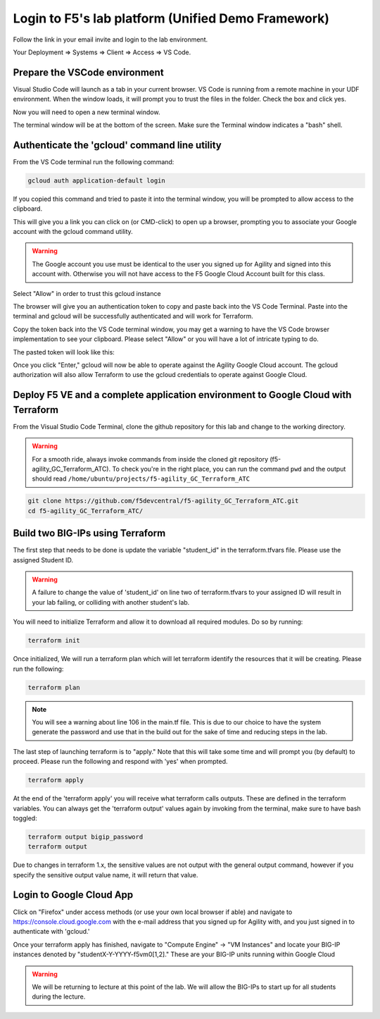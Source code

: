 Login to F5's lab platform (Unified Demo Framework)
===================================================

Follow the link in your email invite and login to the lab environment.

Your Deployment => Systems => Client => Access => VS Code.

.. image:: ./images/01_StartClass_VSCODELaunch.png
   :scale: 60%
   :alt: UDF Access

Prepare the VSCode environment
----------------------------------------------

Visual Studio Code will launch as a tab in your current browser. VS Code is
running from a remote machine in your UDF environment.  When the window loads, it 
will prompt you to trust the files in the folder.  Check the box and click yes.

.. image:: ./images/Trustfolder_LaunchVSCODE.png
   :scale: 50%
   :alt: Trust folder dialog

Now you will need to open a new terminal window. 

.. image:: ./images/02_VSCode_NewTerminal.png
   :scale: 50%
   :alt: Launch new terminal

The terminal window will be at the bottom of the screen.  Make sure the Terminal
window indicates a "bash" shell.

.. image:: ./images/03_VSCode_Terminal_Confirm.png
   :scale: 50%
   :alt: Bash terminal


Authenticate the 'gcloud' command line utility
----------------------------------------------

From the VS Code terminal run the following command:

.. code-block:: bash

   gcloud auth application-default login

If you copied this command and tried to paste it into the terminal window, you will be prompted to allow access to the clipboard.

.. image:: ./images/VSCode_allowClipboard.png
   :scale: 100%
   :alt: Allow Clipboard Access


This will give you a link you can click on (or CMD-click) to open up a browser,
prompting you to associate your Google account with the gcloud command utility.

.. image:: ./images/GcloudAuth_tokenRequestVSCode.png
   :scale: 100%
   :alt: Gcloud auth token request 

.. warning:: The Google account you use must be identical to the user you signed
   up for Agility and signed into this account with. Otherwise you will not
   have access to the F5 Google Cloud Account built for this class.

.. image:: ./images/GcloudAuth_accountselection.png
   :scale: 75%
   :alt: Choose your Google account

Select "Allow" in order to trust this gcloud instance

.. image:: ./images/GcloudAuth_allow.png
   :scale: 75%
   :alt: Gcloud Allow

The browser will give you an authentication token to copy and paste back into
the VS Code Terminal.  Paste into the terminal and gcloud will be successfully
authenticated and will work for Terraform.

.. image:: ./images/GcloudAuth_tokenCopy.png
   :scale: 75%
   :alt: Gcloud copy the token

Copy the token back into the VS Code terminal window, you may get a warning to
have the VS Code browser implementation to see your clipboard. Please select
"Allow" or you will have a lot of intricate typing to do.

.. image:: ./images/VSCode_allowClipboard.png
   :scale: 100%
   :alt: Allow access to the clipboard

The pasted token will look like this:

.. image:: ./images/GcloudAuth_tokenCopyVSCode.png
   :scale: 75%
   :alt: Gcloud token copied into VSCode

Once you click "Enter," gcloud will now be able to operate against the Agility
Google Cloud account. The gcloud authorization will also allow Terraform to use the
gcloud credentials to operate against Google Cloud.

Deploy F5 VE and a complete application environment to Google Cloud with Terraform
----------------------------------------------------------------------------------

From the Visual Studio Code Terminal, clone the github repository for this lab
and change to the working directory.

.. warning:: For a smooth ride, always invoke commands from inside the cloned
   git repository (f5-agility_GC_Terraform_ATC). To check you're in the right
   place, you can run the command ``pwd`` and the output should read
   ``/home/ubuntu/projects/f5-agility_GC_Terraform_ATC``

.. code-block:: bash

   git clone https://github.com/f5devcentral/f5-agility_GC_Terraform_ATC.git
   cd f5-agility_GC_Terraform_ATC/

.. image:: ./images/gitCloneRepoResults.png
   :scale: 75%
   :alt: git clone results

Build two BIG-IPs using Terraform
---------------------------------

The first step that needs to be done is update the variable "student_id" in the
terraform.tfvars file.  Please use the assigned Student ID.

.. image:: ./images/module1_terraform_Set_tfvars.png
   :scale: 60%
   :alt: tfvars

.. warning:: A failure to change the value of 'student_id' on line two of
   terraform.tfvars to your assigned ID will result in your lab failing, or
   colliding with another student's lab.

You will need to initialize Terraform and allow it to download all required
modules. Do so by running:

.. code-block:: bash

   terraform init

.. image:: ./images/module1_terraform_Init1.png
   :scale: 75%
   :alt: Terraform init part1

.. image:: ./images/module1_terraform_Init2.png
   :scale: 75%
   :alt: Terraform init part1

Once initialized, We will run a terraform plan which will let terraform
identify the resources that it will be creating. Please run the following:

.. code-block:: bash

   terraform plan

.. image:: ./images/module1_terraform_Plan.png
   :scale: 60%
   :alt: Terraform plan

.. note:: You will see a warning about line 106 in the main.tf file.  This is due to our 
   choice to have the system generate the password and use that in the build out 
   for the sake of time and reducing steps in the lab.

The last step of launching terraform is to "apply." Note that this will take
some time and will prompt you (by default) to proceed. Please run the following
and respond with 'yes' when prompted.

.. code-block:: bash

   terraform apply

At the end of the 'terraform apply' you will receive what terraform calls
outputs. These are defined in the terraform variables. You can always get the
'terraform output' values again by invoking from the terminal, make sure to
have bash toggled:

.. image:: ./images/module1_terraform_ApplyComplete.png
   :scale: 75%
   :alt: tf apply

.. code-block:: bash

   terraform output bigip_password
   terraform output

Due to changes in terraform 1.x, the sensitive values are not output with the 
general output command, however if you specify the sensitive output value 
name, it will return that value.

.. image:: ./images/Module1_terraform_Output.png
   :scale: 75%
   :alt: tf output

Login to Google Cloud App
--------------------

Click on "Firefox" under access methods (or use your own local browser if able)
and navigate to https://console.cloud.google.com with the e-mail address that
you signed up for Agility with, and you just signed in to authenticate with
'gcloud.'

Once your terraform apply has finished, navigate to "Compute Engine" -> "VM
Instances" and locate your BIG-IP instances denoted by
"studentX-Y-YYYY-f5vm0[1,2]." These are your BIG-IP units running within Google Cloud

.. warning:: We will be returning to lecture at this point of the lab. We will
   allow the BIG-IPs to start up for all students during the lecture.
